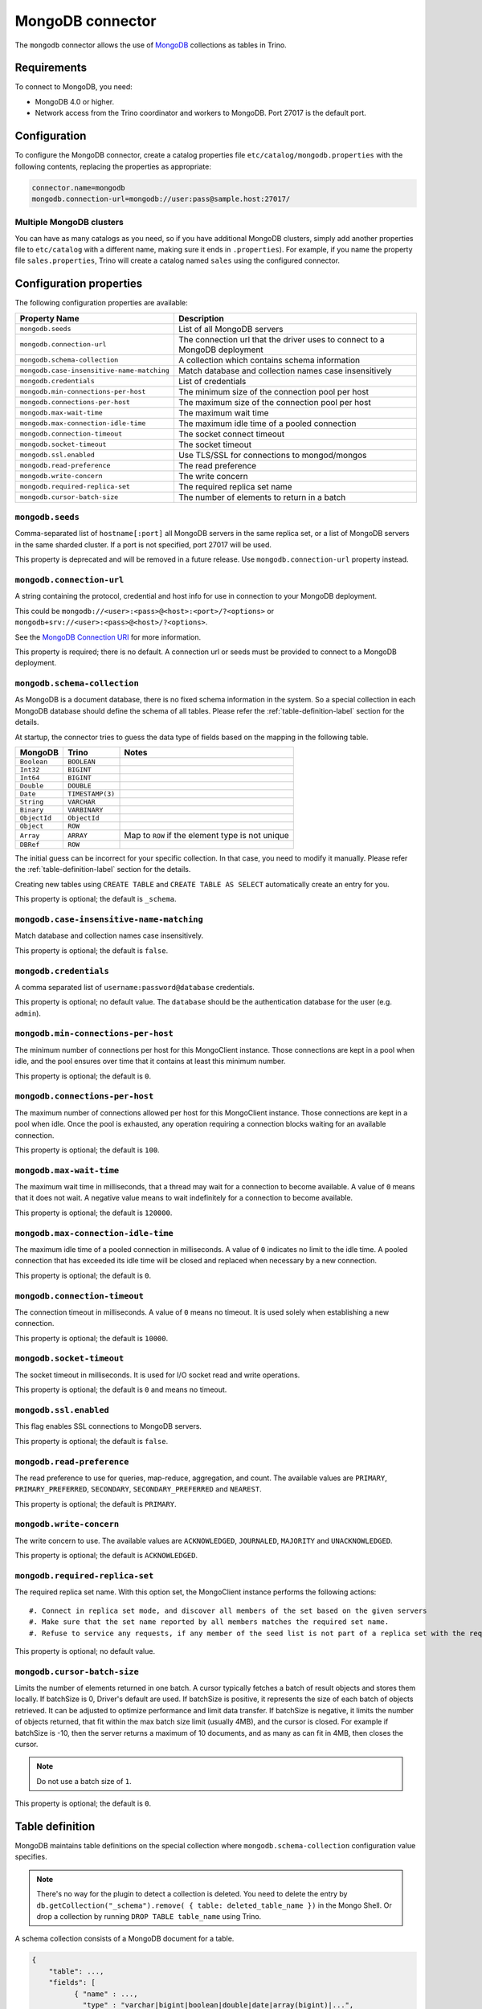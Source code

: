 =================
MongoDB connector
=================

The ``mongodb`` connector allows the use of `MongoDB <https://www.mongodb.com/>`_ collections as tables in Trino.


Requirements
------------

To connect to MongoDB, you need:

* MongoDB 4.0 or higher.
* Network access from the Trino coordinator and workers to MongoDB.
  Port 27017 is the default port.

Configuration
-------------

To configure the MongoDB connector, create a catalog properties file
``etc/catalog/mongodb.properties`` with the following contents,
replacing the properties as appropriate:

.. code-block:: text

    connector.name=mongodb
    mongodb.connection-url=mongodb://user:pass@sample.host:27017/

Multiple MongoDB clusters
^^^^^^^^^^^^^^^^^^^^^^^^^

You can have as many catalogs as you need, so if you have additional
MongoDB clusters, simply add another properties file to ``etc/catalog``
with a different name, making sure it ends in ``.properties``). For
example, if you name the property file ``sales.properties``, Trino
will create a catalog named ``sales`` using the configured connector.

Configuration properties
------------------------

The following configuration properties are available:

========================================== ==============================================================
Property Name                              Description
========================================== ==============================================================
``mongodb.seeds``                          List of all MongoDB servers
``mongodb.connection-url``                 The connection url that the driver uses to connect to a MongoDB deployment
``mongodb.schema-collection``              A collection which contains schema information
``mongodb.case-insensitive-name-matching`` Match database and collection names case insensitively
``mongodb.credentials``                    List of credentials
``mongodb.min-connections-per-host``       The minimum size of the connection pool per host
``mongodb.connections-per-host``           The maximum size of the connection pool per host
``mongodb.max-wait-time``                  The maximum wait time
``mongodb.max-connection-idle-time``       The maximum idle time of a pooled connection
``mongodb.connection-timeout``             The socket connect timeout
``mongodb.socket-timeout``                 The socket timeout
``mongodb.ssl.enabled``                    Use TLS/SSL for connections to mongod/mongos
``mongodb.read-preference``                The read preference
``mongodb.write-concern``                  The write concern
``mongodb.required-replica-set``           The required replica set name
``mongodb.cursor-batch-size``              The number of elements to return in a batch
========================================== ==============================================================

``mongodb.seeds``
^^^^^^^^^^^^^^^^^

Comma-separated list of ``hostname[:port]`` all MongoDB servers in the same replica set, or a list of MongoDB servers in the same sharded cluster. If a port is not specified, port 27017 will be used.

This property is deprecated and will be removed in a future release. Use ``mongodb.connection-url`` property instead.

``mongodb.connection-url``
^^^^^^^^^^^^^^^^^^^^^^^^^^

A string containing the protocol, credential and host info for use in connection to your MongoDB deployment.

This could be ``mongodb://<user>:<pass>@<host>:<port>/?<options>`` or ``mongodb+srv://<user>:<pass>@<host>/?<options>``.

See the `MongoDB Connection URI <https://docs.mongodb.com/drivers/java/sync/current/fundamentals/connection/#connection-uri>`_ for more information.

This property is required; there is no default. A connection url or seeds must be provided to connect to a MongoDB deployment.

``mongodb.schema-collection``
^^^^^^^^^^^^^^^^^^^^^^^^^^^^^

As MongoDB is a document database, there is no fixed schema information in the system. So a special collection in each MongoDB database should define the schema of all tables. Please refer the :ref:`table-definition-label` section for the details.

At startup, the connector tries to guess the data type of fields based on the mapping in the following table.

================== ================ ================================================
MongoDB            Trino            Notes
================== ================ ================================================
``Boolean``        ``BOOLEAN``
``Int32``          ``BIGINT``
``Int64``          ``BIGINT``
``Double``         ``DOUBLE``
``Date``           ``TIMESTAMP(3)``
``String``         ``VARCHAR``
``Binary``         ``VARBINARY``
``ObjectId``       ``ObjectId``
``Object``         ``ROW``
``Array``          ``ARRAY``        Map to ``ROW`` if the element type is not unique
``DBRef``          ``ROW``
================== ================ ================================================

The initial guess can be incorrect for your specific collection. In that case, you need to modify it manually. Please refer the :ref:`table-definition-label` section for the details.

Creating new tables using ``CREATE TABLE`` and ``CREATE TABLE AS SELECT`` automatically create an entry for you.

This property is optional; the default is ``_schema``.

``mongodb.case-insensitive-name-matching``
^^^^^^^^^^^^^^^^^^^^^^^^^^^^^^^^^^^^^^^^^^

Match database and collection names case insensitively.

This property is optional; the default is ``false``.

``mongodb.credentials``
^^^^^^^^^^^^^^^^^^^^^^^

A comma separated list of ``username:password@database`` credentials.

This property is optional; no default value. The ``database`` should be the authentication database for the user (e.g. ``admin``).

``mongodb.min-connections-per-host``
^^^^^^^^^^^^^^^^^^^^^^^^^^^^^^^^^^^^

The minimum number of connections per host for this MongoClient instance. Those connections are kept in a pool when idle, and the pool ensures over time that it contains at least this minimum number.

This property is optional; the default is ``0``.

``mongodb.connections-per-host``
^^^^^^^^^^^^^^^^^^^^^^^^^^^^^^^^

The maximum number of connections allowed per host for this MongoClient instance. Those connections are kept in a pool when idle. Once the pool is exhausted, any operation requiring a connection blocks waiting for an available connection.

This property is optional; the default is ``100``.

``mongodb.max-wait-time``
^^^^^^^^^^^^^^^^^^^^^^^^^

The maximum wait time in milliseconds, that a thread may wait for a connection to become available.
A value of ``0`` means that it does not wait. A negative value means to wait indefinitely for a connection to become available.

This property is optional; the default is ``120000``.

``mongodb.max-connection-idle-time``
^^^^^^^^^^^^^^^^^^^^^^^^^^^^^^^^^^^^

The maximum idle time of a pooled connection in milliseconds. A value of ``0`` indicates no limit to the idle time.
A pooled connection that has exceeded its idle time will be closed and replaced when necessary by a new connection.

This property is optional; the default is ``0``.

``mongodb.connection-timeout``
^^^^^^^^^^^^^^^^^^^^^^^^^^^^^^

The connection timeout in milliseconds. A value of ``0`` means no timeout. It is used solely when establishing a new connection.

This property is optional; the default is ``10000``.

``mongodb.socket-timeout``
^^^^^^^^^^^^^^^^^^^^^^^^^^

The socket timeout in milliseconds. It is used for I/O socket read and write operations.

This property is optional; the default is ``0`` and means no timeout.

``mongodb.ssl.enabled``
^^^^^^^^^^^^^^^^^^^^^^^^

This flag enables SSL connections to MongoDB servers.

This property is optional; the default is ``false``.

``mongodb.read-preference``
^^^^^^^^^^^^^^^^^^^^^^^^^^^

The read preference to use for queries, map-reduce, aggregation, and count.
The available values are ``PRIMARY``, ``PRIMARY_PREFERRED``, ``SECONDARY``, ``SECONDARY_PREFERRED`` and ``NEAREST``.

This property is optional; the default is ``PRIMARY``.

``mongodb.write-concern``
^^^^^^^^^^^^^^^^^^^^^^^^^

The write concern to use. The available values are
``ACKNOWLEDGED``, ``JOURNALED``, ``MAJORITY`` and ``UNACKNOWLEDGED``.

This property is optional; the default is ``ACKNOWLEDGED``.

``mongodb.required-replica-set``
^^^^^^^^^^^^^^^^^^^^^^^^^^^^^^^^

The required replica set name. With this option set, the MongoClient instance performs the following actions::

#. Connect in replica set mode, and discover all members of the set based on the given servers
#. Make sure that the set name reported by all members matches the required set name.
#. Refuse to service any requests, if any member of the seed list is not part of a replica set with the required name.

This property is optional; no default value.

``mongodb.cursor-batch-size``
^^^^^^^^^^^^^^^^^^^^^^^^^^^^^^^^

Limits the number of elements returned in one batch. A cursor typically fetches a batch of result objects and stores them locally.
If batchSize is 0, Driver's default are used.
If batchSize is positive, it represents the size of each batch of objects retrieved. It can be adjusted to optimize performance and limit data transfer.
If batchSize is negative, it limits the number of objects returned, that fit within the max batch size limit (usually 4MB), and the cursor is closed. For example if batchSize is -10, then the server returns a maximum of 10 documents, and as many as can fit in 4MB, then closes the cursor.

.. note:: Do not use a batch size of ``1``.

This property is optional; the default is ``0``.

.. _table-definition-label:

Table definition
----------------

MongoDB maintains table definitions on the special collection where ``mongodb.schema-collection`` configuration value specifies.

.. note::

    There's no way for the plugin to detect a collection is deleted.
    You need to delete the entry by ``db.getCollection("_schema").remove( { table: deleted_table_name })`` in the Mongo Shell.
    Or drop a collection by running ``DROP TABLE table_name`` using Trino.

A schema collection consists of a MongoDB document for a table.

.. code-block:: text

    {
        "table": ...,
        "fields": [
              { "name" : ...,
                "type" : "varchar|bigint|boolean|double|date|array(bigint)|...",
                "hidden" : false },
                ...
            ]
        }
    }

=============== ========= ============== =============================
Field           Required  Type           Description
=============== ========= ============== =============================
``table``       required  string         Trino table name
``fields``      required  array          A list of field definitions. Each field definition creates a new column in the Trino table.
=============== ========= ============== =============================

Each field definition:

.. code-block:: text

    {
        "name": ...,
        "type": ...,
        "hidden": ...
    }

=============== ========= ========= =============================
Field           Required  Type      Description
=============== ========= ========= =============================
``name``        required  string    Name of the column in the Trino table.
``type``        required  string    Trino type of the column.
``hidden``      optional  boolean   Hides the column from ``DESCRIBE <table name>`` and ``SELECT *``. Defaults to ``false``.
=============== ========= ========= =============================

There is no limit on field descriptions for either key or message.

ObjectId
--------

MongoDB collection has the special field ``_id``. The connector tries to follow the same rules for this special field, so there will be hidden field ``_id``.

.. code-block:: sql

    CREATE TABLE IF NOT EXISTS orders (
        orderkey bigint,
        orderstatus varchar,
        totalprice double,
        orderdate date
    );

    INSERT INTO orders VALUES(1, 'bad', 50.0, current_date);
    INSERT INTO orders VALUES(2, 'good', 100.0, current_date);
    SELECT _id, * FROM orders;

.. code-block:: text

                     _id                 | orderkey | orderstatus | totalprice | orderdate
    -------------------------------------+----------+-------------+------------+------------
     55 b1 51 63 38 64 d6 43 8c 61 a9 ce |        1 | bad         |       50.0 | 2015-07-23
     55 b1 51 67 38 64 d6 43 8c 61 a9 cf |        2 | good        |      100.0 | 2015-07-23
    (2 rows)

.. code-block:: sql

    SELECT _id, * FROM orders WHERE _id = ObjectId('55b151633864d6438c61a9ce');

.. code-block:: text

                     _id                 | orderkey | orderstatus | totalprice | orderdate
    -------------------------------------+----------+-------------+------------+------------
     55 b1 51 63 38 64 d6 43 8c 61 a9 ce |        1 | bad         |       50.0 | 2015-07-23
    (1 row)

You can render the ``_id`` field to readable values with a cast to ``VARCHAR``:

.. code-block:: sql

    SELECT CAST(_id AS VARCHAR), * FROM orders WHERE _id = ObjectId('55b151633864d6438c61a9ce');

.. code-block:: text

               _id             | orderkey | orderstatus | totalprice | orderdate
    ---------------------------+----------+-------------+------------+------------
     55b151633864d6438c61a9ce  |        1 | bad         |       50.0 | 2015-07-23
    (1 row)

ObjectId timestamp functions
^^^^^^^^^^^^^^^^^^^^^^^^^^^^

The first four bytes of each `ObjectId <https://docs.mongodb.com/manual/reference/method/ObjectId>`_ represent
an embedded timestamp of its creation time. Trino provides a couple of functions to take advantage of this MongoDB feature.

.. function:: objectid_timestamp(ObjectId) -> timestamp

    Extracts the timestamp with time zone from a given ObjectId::

        SELECT objectid_timestamp(ObjectId('507f191e810c19729de860ea'));
        -- 2012-10-17 20:46:22.000 UTC

.. function:: timestamp_objectid(timestamp) -> ObjectId

    Creates an ObjectId from a timestamp with time zone::

        SELECT timestamp_objectid(TIMESTAMP '2021-08-07 17:51:36 +00:00');
        -- 61 0e c8 28 00 00 00 00 00 00 00 00

In MongoDB, you can filter all the documents created after ``2021-08-07 17:51:36``
with a query like this:

.. code-block:: text

    db.collection.find({"_id": {"$gt": ObjectId("610ec8280000000000000000")}})

In Trino, the same can be achieved with this query:

.. code-block:: sql

    SELECT *
    FROM collection
    WHERE _id > timestamp_objectid(TIMESTAMP '2021-08-07 17:51:36 +00:00');

.. _mongodb-sql-support:

SQL support
-----------

The connector provides read and write access to data and metadata in
MongoDB. In addition to the :ref:`globally available
<sql-globally-available>` and :ref:`read operation <sql-read-operations>`
statements, the connector supports the following features:

* :doc:`/sql/insert`
* :doc:`/sql/create-table`
* :doc:`/sql/create-table-as`
* :doc:`/sql/drop-table`
* :doc:`/sql/alter-table`

ALTER TABLE
^^^^^^^^^^^

The connector does not support ``ALTER TABLE RENAME`` operations. Other uses of
``ALTER TABLE`` are supported.
